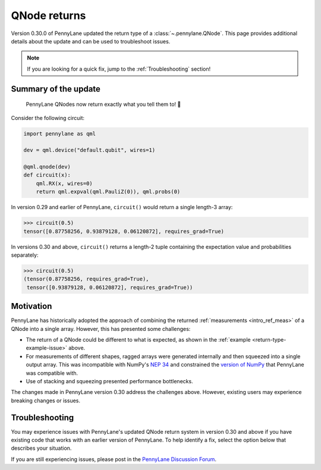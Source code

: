 .. _returns:

QNode returns
=============

Version 0.30.0 of PennyLane updated the return type of a :class:`~.pennylane.QNode`. This page
provides additional details about the update and can be used to troubleshoot issues.

.. note::

    If you are looking for a quick fix, jump to the :ref:`Troubleshooting` section!

Summary of the update
---------------------

.. highlights::

    PennyLane QNodes now return exactly what you tell them to! 🎉

Consider the following circuit:

.. _return-type-example-issue:

.. code-block:: python

    import pennylane as qml

    dev = qml.device("default.qubit", wires=1)

    @qml.qnode(dev)
    def circuit(x):
        qml.RX(x, wires=0)
        return qml.expval(qml.PauliZ(0)), qml.probs(0)

In version 0.29 and earlier of PennyLane, ``circuit()`` would return a single length-3 array:

.. code-block:: pycon

    >>> circuit(0.5)
    tensor([0.87758256, 0.93879128, 0.06120872], requires_grad=True)

In versions 0.30 and above, ``circuit()`` returns a length-2 tuple containing the expectation value
and probabilities separately:

.. code-block:: pycon

    >>> circuit(0.5)
    (tensor(0.87758256, requires_grad=True),
     tensor([0.93879128, 0.06120872], requires_grad=True))

Motivation
----------

PennyLane has historically adopted the approach of combining the returned
:ref:`measurements <intro_ref_meas>` of a QNode into a single array. However, this has presented
some challenges:

* The return of a QNode could be different to what is expected, as shown in the
  :ref:`example <return-type-example-issue>` above.
* For measurements of different shapes, ragged arrays were generated internally and then squeezed
  into a single output array. This was incompatible with NumPy's
  `NEP 34 <https://numpy.org/neps/nep-0034-infer-dtype-is-object.html>`_ and constrained the
  `version of NumPy <https://github.com/PennyLaneAI/pennylane/blob/v0.29.1/setup.py#L21>`_ that
  PennyLane was compatible with.
* Use of stacking and squeezing presented performance bottlenecks.

The changes made in PennyLane version 0.30 address the challenges above. However, existing users
may experience breaking changes or issues.

.. _Troubleshooting:

Troubleshooting
---------------

You may experience issues with PennyLane's updated QNode return system in version 0.30 and above
if you have existing code that works with an earlier version of PennyLane. To help identify a fix,
select the option below that describes your situation.

If you are still experiencing issues, please post in the
`PennyLane Discussion Forum <https://discuss.pennylane.ai>`_.

.. details::
    :title: I am using a QNode that returns more than one quantity
    :href: qnode-multiple-returns

    Your issue may be because:

    * You are calculating the Jacobian of the QNode using the :ref:`NumPy <numpy_interf>` or
      :ref:`TensorFlow <tf_interf>` interface. For example, the following will raise an error:

      .. code-block:: python

          from pennylane import numpy as np

          dev = qml.device("default.qubit", wires=1)

          @qml.qnode(dev)
          def circuit(x):
              qml.RX(x, wires=0)
              return qml.expval(qml.PauliY(0)), qml.expval(qml.PauliZ(0))

          x = np.array(0.5, requires_grad=True)
          qml.jacobian(circuit)(x)

      Follow the instructions :ref:`here <return-autograd-tf-gotcha>` to fix this issue.
      Alternatively, consider porting your code to use the :ref:`JAX <jax_interf>` or
      :ref:`Torch <torch_interf>` interface, which could unlock additional features and performance
      benefits!

    * You are returning differently-shaped quantities together, such as :func:`~.expval` and
      :func:`~.probs`. For example, the following code is compatible with version 0.29 of PennyLane
      but will raise an error in version 0.30 and above:

      .. code-block:: python

          dev = qml.device("default.qubit", wires=1)

          @qml.qnode(dev)
          def circuit(x):
              qml.RX(x, wires=0)
              return qml.expval(qml.PauliZ(0)), qml.probs(0)

          def result(x):
              expval, p0, p1 = circuit(x)
              return expval + p0 - p1

          x = np.array(0.5, requires_grad=True)
          result(x)

      Such issues can be addressed by updating how the return of a QNode is processed, being aware
      of unpacking, slicing, and indexing. The example above would be fixed simply by updating
      ``result`` to:

      .. code-block:: python

          def result(x):
              expval, (p0, p1) = circuit(x)
              return expval + p0 - p1

.. details::
    :title: I am a device developer
    :href: device-developer

    If you are a :ref:`device developer <plugin_overview>`, your issue may because:

    * Your device inherits from :class:`~.QubitDevice` and you have overriden or interact with the
      :meth:`~.QubitDevice.execute`, :meth:`~.QubitDevice.batch_execute`, or
      :meth:`~.QubitDevice.statistics` methods. Your device will need to be updated to accommodate
      for the new return behaviour. An example can be found
      `here <https://github.com/PennyLaneAI/pennylane-qiskit/pull/281>`_ for the
      `Qiskit plugin <https://docs.pennylane.ai/projects/qiskit/en/latest/>`_.

    * Your device inherits from :class:`~.Device`, in which case you may need to rewrite the
      :meth:`~.QubitDevice.execute`, :meth:`~.QubitDevice.batch_execute`, and
      :meth:`~.QubitDevice.statistics` methods. Please
      `reach out to us <https://discuss.pennylane.ai>`_ for guidance!
